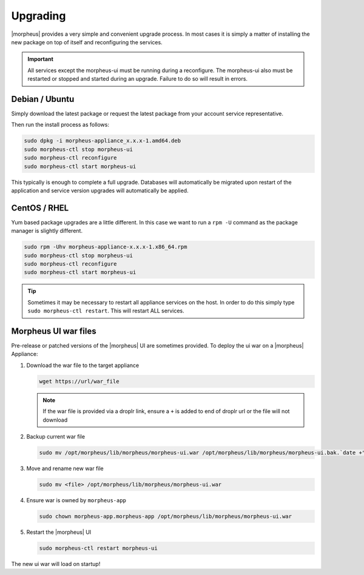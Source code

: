 Upgrading
==========

|morpheus| provides a very simple and convenient upgrade process. In
most cases it is simply a matter of installing the new package on top of
itself and reconfiguring the services.

.. IMPORTANT:: All services except the morpheus-ui must be running during a reconfigure. The morpheus-ui also must be restarted or stopped and started during an upgrade. Failure to do so will result in errors.

Debian / Ubuntu
---------------

Simply download the latest package or request the latest package from
your account service representative.

Then run the install process as follows:

.. code-block:: bash

  sudo dpkg -i morpheus-appliance_x.x.x-1.amd64.deb
  sudo morpheus-ctl stop morpheus-ui
  sudo morpheus-ctl reconfigure
  sudo morpheus-ctl start morpheus-ui

This typically is enough to complete a full upgrade. Databases will
automatically be migrated upon restart of the application and service
version upgrades will automatically be applied.

CentOS / RHEL
-------------

Yum based package upgrades are a little different. In this case we want
to run a ``rpm -U`` command as the package manager is slightly
different.

.. code-block:: bash

  sudo rpm -Uhv morpheus-appliance-x.x.x-1.x86_64.rpm
  sudo morpheus-ctl stop morpheus-ui
  sudo morpheus-ctl reconfigure
  sudo morpheus-ctl start morpheus-ui

.. TIP:: Sometimes it may be necessary to restart all appliance services on the host. In order to do this simply type ``sudo morpheus-ctl restart``. This will restart ALL services.

.. IMPORTANT If you are upgrading and have modified the java keystore you will have to do the following steps to import trusted certificates to |morpheus|

.. include ssl-import.rst

Morpheus UI war files
---------------------

Pre-release or patched versions of the |morpheus| UI are sometimes provided. To deploy the ui war on a |morpheus| Appliance:

#. Download the war file to the target appliance

   .. code-block:: bash

    wget https://url/war_file

   .. note:: If the war file is provided via a droplr link, ensure a ``+`` is added to end of droplr url or the file will not download

#. Backup current war file

   .. code-block:: bash

    sudo mv /opt/morpheus/lib/morpheus/morpheus-ui.war /opt/morpheus/lib/morpheus/morpheus-ui.bak.`date +"%m-%d-%Y"`

#. Move and rename new war file

   .. code-block:: bash

    sudo mv <file> /opt/morpheus/lib/morpheus/morpheus-ui.war 

#. Ensure war is owned by ``morpheus-app``

   .. code-block:: bash

    sudo chown morpheus-app.morpheus-app /opt/morpheus/lib/morpheus/morpheus-ui.war

#. Restart the |morpheus| UI

   .. code-block:: bash

    sudo morpheus-ctl restart morpheus-ui

The new ui war will load on startup!
